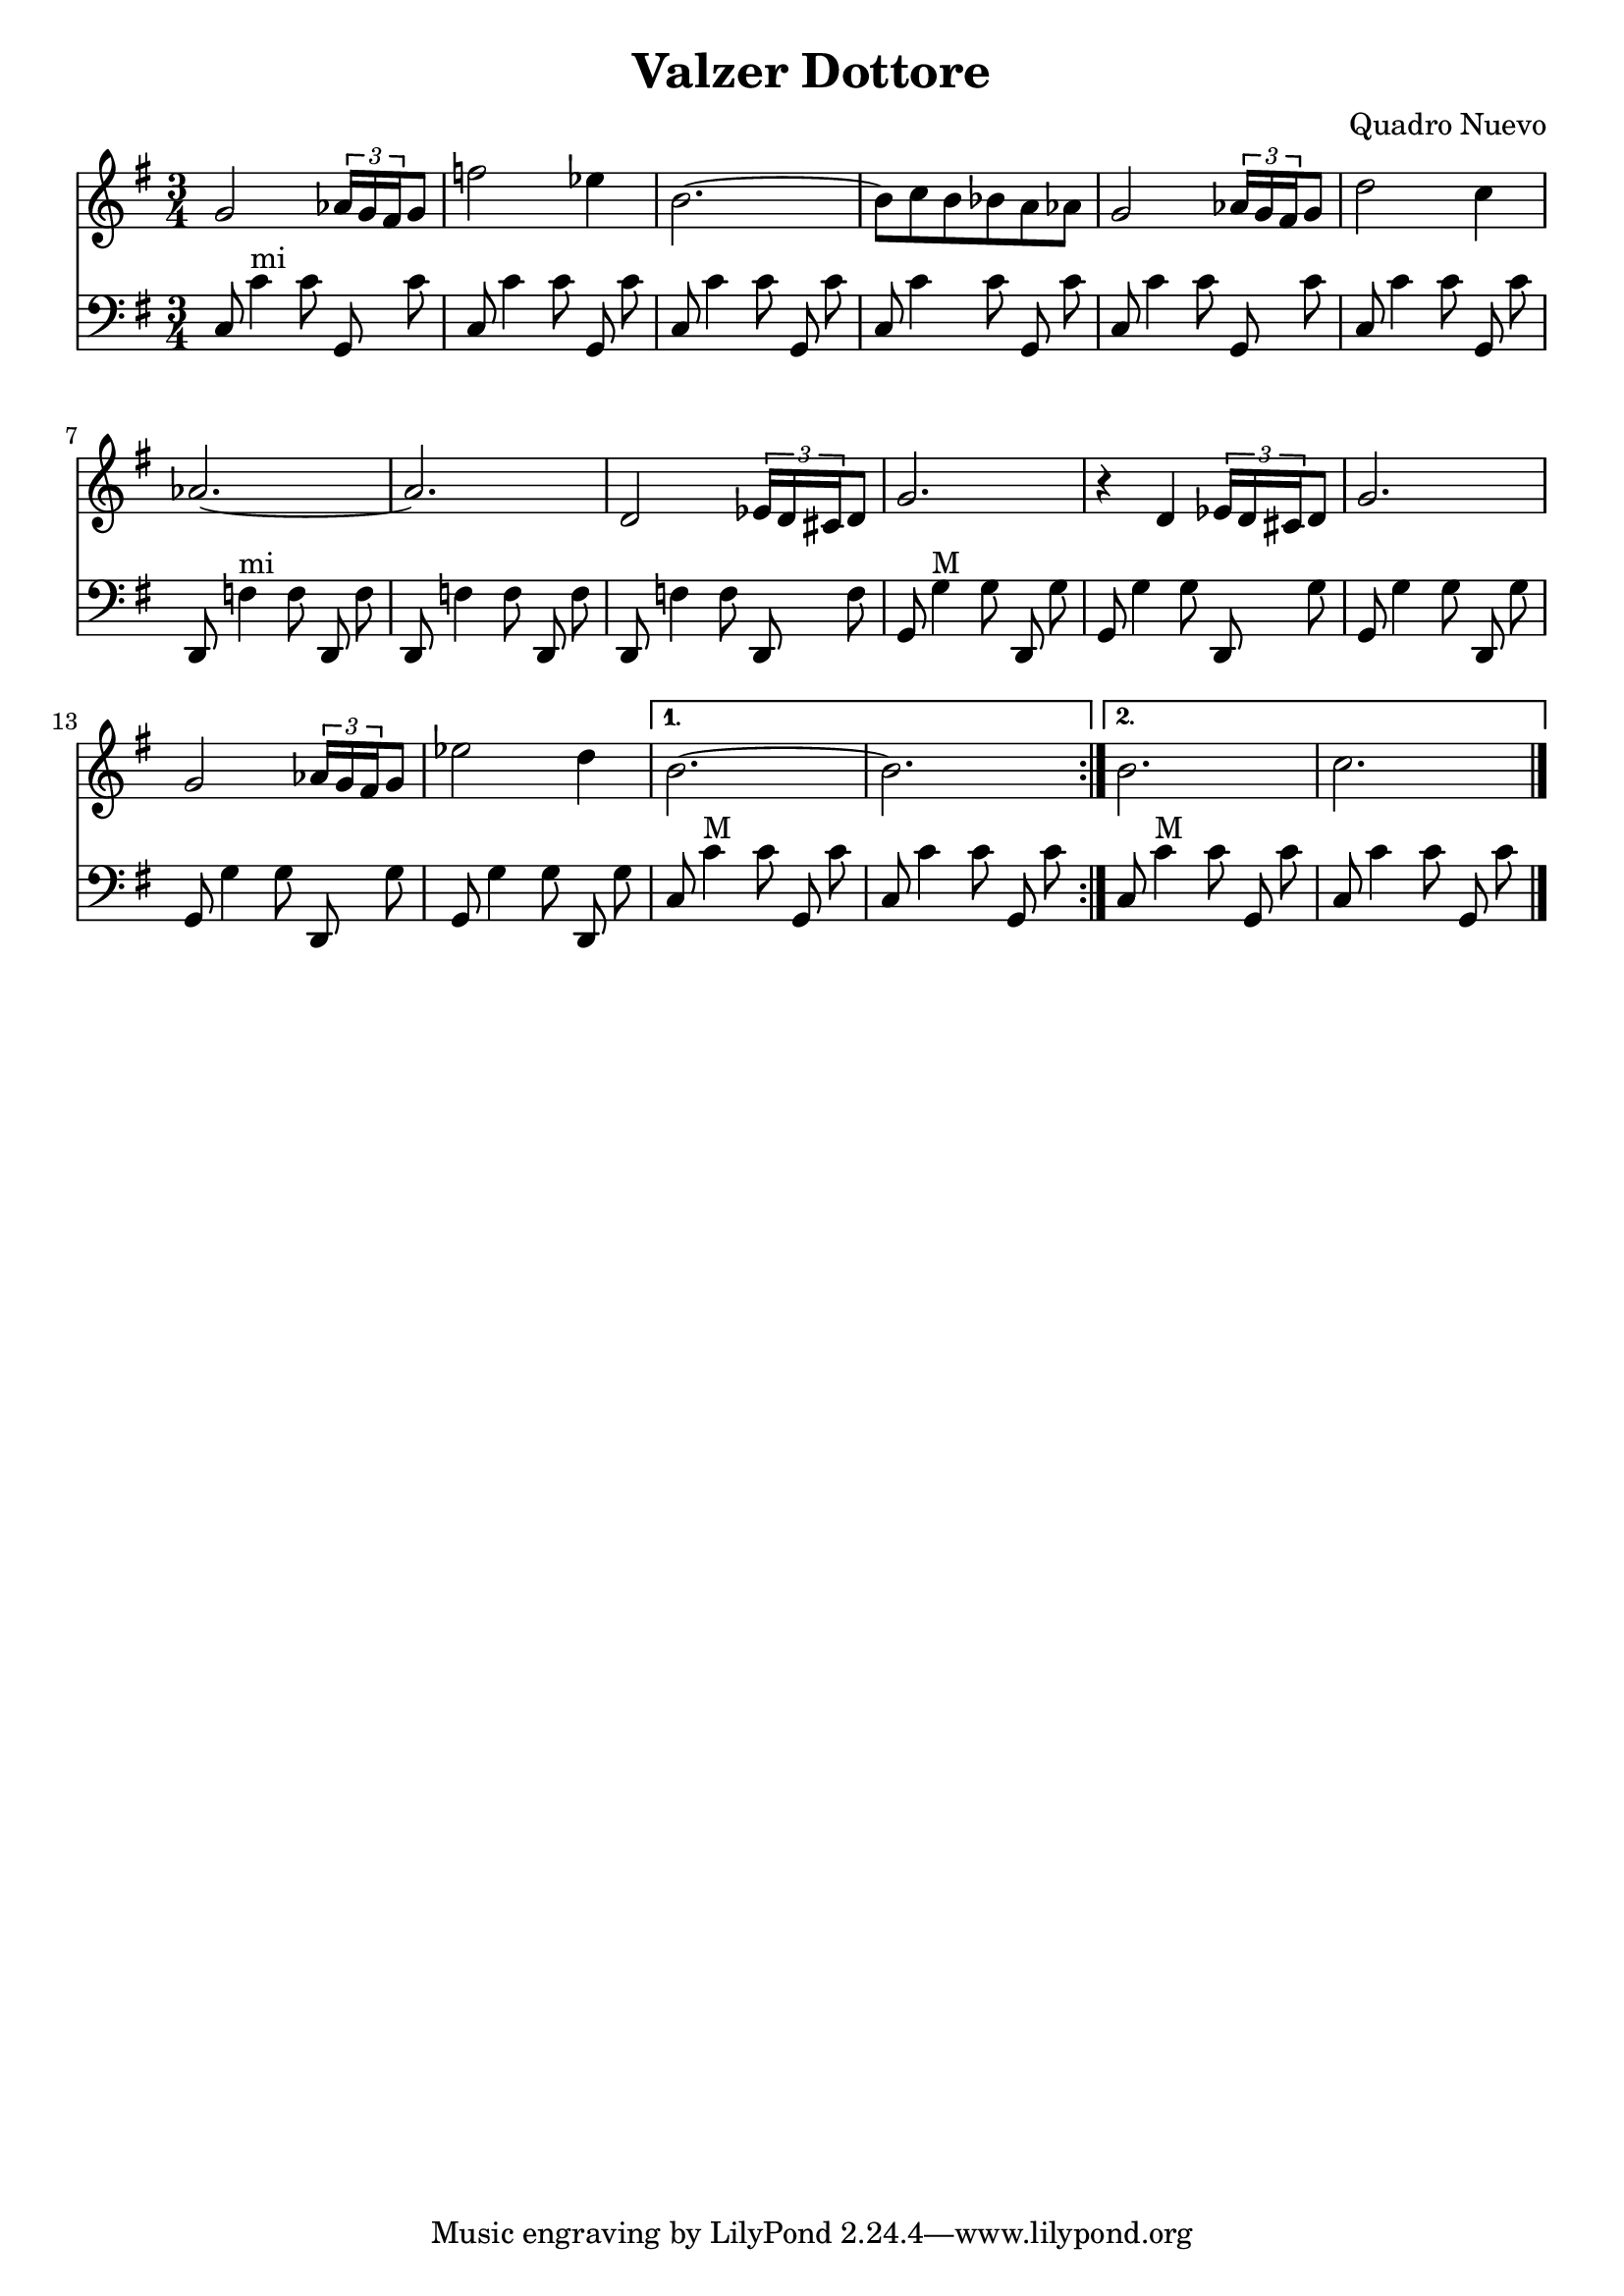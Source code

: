 \version "2.18.2"
\header {
  title = "Valzer Dottore"
  composer = "Quadro Nuevo"
}

\score {
<<
\new Staff {
    \relative c'' {
      \clef treble
      \key g \major
      \time 3/4
      \set Score.alternativeNumberingStyle = #'numbers
      \repeat volta  2
      {
      g2 \tuplet 3/2 {aes16 g fis} g8 |
      f'2 es4 |
      b2.~ |
      b8 c b bes a aes |
      g2 \tuplet 3/2 {aes16 g fis} g8 |
      d'2 c4 |
      aes2.~ |
      aes2. |
      d,2 \tuplet 3/2 {es16 d cis} d8 |
      g2. |
      r4 d4 \tuplet 3/2 {es16 d cis} d8 |
      g2. |
      g2 \tuplet 3/2 {aes16 g fis} g8 |
      es'2 d4 |
    }
    \alternative
    {
    {
      b2.~ |
      b2. | 
    }
    {
      b2. |
      c2. \bar "|." 
    }
    }
    
    }
  }

\new Staff {
<<
    \relative c'' {
      \clef bass
      \key g \major
      \time 3/4
      \set Score.alternativeNumberingStyle = #'numbers
      \repeat volta  2
      {
c,,8 c'4^"mi" c8\noBeam g,\noBeam c' |
c,8 c'4 c8\noBeam g,\noBeam c' |
c,8 c'4 c8\noBeam g,\noBeam c' |
c,8 c'4 c8\noBeam g,\noBeam c' |
c,8 c'4 c8\noBeam g,\noBeam c' |
c,8 c'4 c8\noBeam g,\noBeam c' |
d,,8 f'4^"mi" f8\noBeam d,\noBeam f' |
d,8 f'4 f8\noBeam d,\noBeam f' |
d,8 f'4 f8\noBeam d,\noBeam f' |
g,8 g'4^"M" g8\noBeam d,\noBeam g' |
g,8 g'4 g8\noBeam d,\noBeam g' |
g,8 g'4 g8\noBeam d,\noBeam g' |
g,8 g'4 g8\noBeam d,\noBeam g' |
g,8 g'4 g8\noBeam d,\noBeam g' |
}
\alternative
{
  {
c,8 c'4^"M" c8\noBeam g,\noBeam c' |
c,8 c'4 c8\noBeam g,\noBeam c' |
  }
  {
c,8 c'4^"M" c8\noBeam g,\noBeam c' |
c,8 c'4 c8\noBeam g,\noBeam c' \bar "|."
  }
}
}
>>
}
>>
\layout {
  % no indent of first line (stave(s))
    indent = #0
  % no bar numbering
    % \context { \Score \remove "Bar_number_engraver" }
}
}
